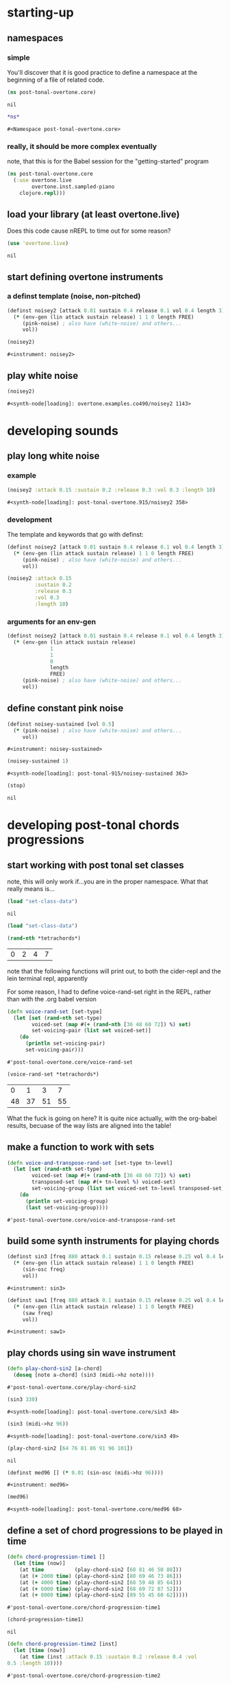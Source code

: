 * starting-up
** namespaces
*** simple
 You'll discover that it is good practice to define a namespace at the
 beginning of a file of related code.
 #+BEGIN_SRC clojure :session pt
(ns post-tonal-overtone.core)
 #+END_SRC

 #+RESULTS:
 : nil



 #+BEGIN_SRC clojure :session pt 
*ns*
 #+END_SRC

 #+RESULTS:
 : #<Namespace post-tonal-overtone.core>
*** really, it should be more complex eventually
note, that this is for the Babel session for the "getting-started" program
#+BEGIN_SRC clojure :session getting-started
(ns post-tonal-overtone.core
  (:use overtone.live
        overtone.inst.sampled-piano
	clojure.repl)))
#+END_SRC

#+RESULTS:
: nil



** load your library (at least overtone.live)
Does this code cause nREPL to time out for some reason?
 #+BEGIN_SRC clojure :session pt 
(use 'overtone.live)
 #+END_SRC

 #+RESULTS:
 : nil

** start defining overtone instruments
*** a definst template (noise, non-pitched)
 #+BEGIN_SRC clojure :session pt 
(definst noisey2 [attack 0.01 sustain 0.4 release 0.1 vol 0.4 length 3] 
  (* (env-gen (lin attack sustain release) 1 1 0 length FREE)
     (pink-noise) ; also have (white-noise) and others...
     vol))

(noisey2)
 #+END_SRC

 #+RESULTS:
 : #<instrument: noisey2>

** play white noise
 #+BEGIN_SRC clojure :session pt 
(noisey2)
 #+END_SRC

 #+RESULTS:
 : #<synth-node[loading]: overtone.examples.co490/noisey2 1143>

* developing sounds
** play long white noise
*** example
  #+BEGIN_SRC clojure :session pt 
(noisey2 :attack 0.15 :sustain 0.2 :release 0.3 :vol 0.3 :length 10)
  #+END_SRC

  #+RESULTS:
  : #<synth-node[loading]: post-tonal-overtone.915/noisey2 358>
*** development
The template and keywords that go with definst:

 #+BEGIN_SRC clojure :session pt 
(definst noisey2 [attack 0.01 sustain 0.4 release 0.1 vol 0.4 length 3] 
  (* (env-gen (lin attack sustain release) 1 1 0 length FREE)
     (pink-noise) ; also have (white-noise) and others...
     vol))
 #+END_SRC

  #+BEGIN_SRC clojure :session pt 
(noisey2 :attack 0.15 
         :sustain 0.2
         :release 0.3
         :vol 0.3
         :length 10)
  #+END_SRC
*** arguments for an env-gen
 #+BEGIN_SRC clojure :session pt 
(definst noisey2 [attack 0.01 sustain 0.4 release 0.1 vol 0.4 length 3] 
  (* (env-gen (lin attack sustain release)
              1
              1
              0
              length
              FREE)
     (pink-noise) ; also have (white-noise) and others...
     vol))
 #+END_SRC

** define constant pink noise
 #+BEGIN_SRC clojure :session pt 
(definst noisey-sustained [vol 0.5] 
  (* (pink-noise) ; also have (white-noise) and others...
     vol))
 #+END_SRC

 #+RESULTS:
 : #<instrument: noisey-sustained>

 #+BEGIN_SRC clojure :session pt 
(noisey-sustained 1)
 #+END_SRC

 #+RESULTS:
 : #<synth-node[loading]: post-tonal-915/noisey-sustained 363>

 #+BEGIN_SRC clojure :session pt 
(stop)
 #+END_SRC

 #+RESULTS:
 : nil

* developing post-tonal chords progressions
** start working with post tonal set classes

note, this will only work if...you are in the proper namespace. What
that really means is...


 #+BEGIN_SRC clojure :session pt 
(load "set-class-data")
 #+END_SRC

 #+RESULTS:
 : nil



#+BEGIN_SRC clojure :session getting-started
(load "set-class-data")
#+END_SRC

#+RESULTS:
: nil

 #+BEGIN_SRC clojure :session pt 
(rand-nth *tetrachords*)
 #+END_SRC 

 #+RESULTS:
 | 0 | 2 | 4 | 7 |

 note that the following functions will print out, to both the
 cider-repl and the lein terminal repl, apparently

 For some reason, I had to define voice-rand-set right in the REPL,
 rather than with the .org babel version


 #+BEGIN_SRC clojure :session pt 
(defn voice-rand-set [set-type]
  (let [set (rand-nth set-type)
        voiced-set (map #(+ (rand-nth [36 48 60 72]) %) set)
        set-voicing-pair (list set voiced-set)]
    (do
      (println set-voicing-pair)
      set-voicing-pair)))
 #+END_SRC

 #+RESULTS:
 : #'post-tonal-overtone.core/voice-rand-set

 #+BEGIN_SRC clojure :session pt 
(voice-rand-set *tetrachords*)
 #+END_SRC

 #+RESULTS:
 |  0 |  1 |  3 |  7 |
 | 48 | 37 | 51 | 55 |

 What the fuck is going on here? It is quite nice actually, with the
 org-babel results, becuase of the way lists are aligned into the table!

** make a function to work with sets
 #+BEGIN_SRC clojure :session pt 
(defn voice-and-transpose-rand-set [set-type tn-level]
  (let [set (rand-nth set-type)
        voiced-set (map #(+ (rand-nth [36 48 60 72]) %) set)
        transposed-set (map #(+ tn-level %) voiced-set)
        set-voicing-group (list set voiced-set tn-level transposed-set)]
    (do
      (println set-voicing-group)
      (last set-voicing-group))))
 #+END_SRC

 #+RESULTS:
 : #'post-tonal-overtone.core/voice-and-transpose-rand-set

** build some synth instruments for playing chords
 #+BEGIN_SRC clojure :session pt 
(definst sin3 [freq 880 attack 0.1 sustain 0.15 release 0.25 vol 0.4 length 5]
  (* (env-gen (lin attack sustain release) 1 1 0 length FREE)
     (sin-osc freq)
     vol))
 #+END_SRC

 #+RESULTS:
 : #<instrument: sin3>

 #+BEGIN_SRC clojure :session pt 
(definst saw1 [freq 880 attack 0.1 sustain 0.15 release 0.25 vol 0.4 length 5]
  (* (env-gen (lin attack sustain release) 1 1 0 length FREE)
     (saw freq)
     vol))
 #+END_SRC

 #+RESULTS:
 : #<instrument: saw1>

** play chords using sin wave instrument
 #+BEGIN_SRC clojure :session pt 
(defn play-chord-sin2 [a-chord]
  (doseq [note a-chord] (sin3 (midi->hz note))))
 #+END_SRC

 #+RESULTS:
 : #'post-tonal-overtone.core/play-chord-sin2

 #+BEGIN_SRC clojure :session pt 
(sin3 330)
 #+END_SRC

 #+RESULTS:
 : #<synth-node[loading]: post-tonal-overtone.core/sin3 48>

 #+BEGIN_SRC clojure :session pt 
(sin3 (midi->hz 96))
 #+END_SRC

 #+RESULTS:
 : #<synth-node[loading]: post-tonal-overtone.core/sin3 49>

 #+BEGIN_SRC clojure :session pt 
(play-chord-sin2 [64 76 81 86 91 96 101])
 #+END_SRC

 #+RESULTS:
 : nil

 #+BEGIN_SRC clojure :session pt 
(definst med96 [] (* 0.01 (sin-osc (midi->hz 96))))
 #+END_SRC

 #+RESULTS:
 : #<instrument: med96>

 #+BEGIN_SRC clojure :session pt 
(med96)
 #+END_SRC

 #+RESULTS:
 : #<synth-node[loading]: post-tonal-overtone.core/med96 68>

** define a set of chord progressions to be played in time
 #+BEGIN_SRC clojure :session pt 
(defn chord-progression-time1 []
  (let [time (now)]
    (at time          (play-chord-sin2 [68 81 46 50 88]))
    (at (+ 2000 time) (play-chord-sin2 [80 69 46 73 86]))
    (at (+ 4000 time) (play-chord-sin2 [68 59 48 85 64]))
    (at (+ 6000 time) (play-chord-sin2 [68 69 72 87 52]))
    (at (+ 8000 time) (play-chord-sin2 [89 55 45 60 62]))))
 #+END_SRC

 #+RESULTS:
 : #'post-tonal-overtone.core/chord-progression-time1

 #+BEGIN_SRC clojure :session pt             
(chord-progression-time1)
 #+END_SRC

 #+RESULTS:
 : nil

 #+BEGIN_SRC clojure :session pt 
(defn chord-progression-time2 [inst]
  (let [time (now)]
    (at time (inst :attack 0.15 :sustain 0.2 :release 0.4 :vol
0.5 :length 10))))
 #+END_SRC

 #+RESULTS:
 : #'post-tonal-overtone.core/chord-progression-time2

 #+BEGIN_SRC clojure :session pt 
(chord-progression-time2 sin3)
 #+END_SRC

 #+RESULTS:
 : #<synth-node[loading]: post-tonal-overtone.core/sin3 92>

 #+BEGIN_SRC clojure :session pt 
(chord-progression-time2 saw1)
 #+END_SRC

 #+RESULTS:
 : #<synth-node[loading]: post-tonal-overtone.core/saw1 93>

** test out a single chord player

This provides sets of pitches to a sine instrument. The pitches are
chosen with the above machinery.
 #+BEGIN_SRC clojure :session pt 
(defn sine-tetra-diss []
  (doseq [notes (voice-and-transpose-rand-set ; voicing
                       *tetrachords* ; set-type
                       (rand-int 12))]
    (sin3 (midi->hz notes))))x
 #+END_SRC

 #+RESULTS:
 : #'post-tonal-overtone.core/sine-tetra-diss

 #+BEGIN_SRC clojure :session pt 
(sine-tetra-diss)
 #+END_SRC

 #+RESULTS:
 : nil

* begin creating scheduled events
** establish a beat for scheduling events
 #+BEGIN_SRC clojure :session pt 
(def metro (metronome 60))
 #+END_SRC

 #+RESULTS:
 : #'post-tonal-overtone.core/metro

** define and use a chord progression player

Note that this uses the sine-tetra-diss as a hard-coded 'instrument',
or rather an instrumentalist.
 # the best one yet

 #+BEGIN_SRC clojure :session pt 
(defn chord-progression-time8 [nome]
  (let [beat (nome)]
    (at (nome beat) (sine-tetra-diss))
    (apply-at (nome (inc beat)) chord-progression-time8 nome [])))
 #+END_SRC

 #+RESULTS:
 : #'post-tonal-overtone.core/chord-progression-time8

 # to paraphrase "A Foggy Day", how long can this thing last?

 #+BEGIN_SRC clojure :session pt 
(chord-progression-time8 metro)
 #+END_SRC

 #+RESULTS:
 : #<ScheduledJob id: 1, created-at: Tue 05:51:04s, initial-delay: 1069, desc: "Overtone delayed fn", scheduled? true>

** use sawtooth synth to play various chords
 #+BEGIN_SRC clojure :session pt 
(map saw1 (map #(midi->hz %) (last (voice-rand-set *pentachords*))))
 #+END_SRC

 #+RESULTS:
 : '(#<synth-node(loading): post-tonal-overtone.core/saw1 1126> #<synth-node(loading): post-tonal-overtone.core/saw1 1127> #<synth-node(loading): post-tonal-overtone.core/saw1 1128> #<synth-node(loading): post-tonal-overtone.core/saw1 1129> #<synth-node(loading): post-tonal-overtone.core/saw1 1130>)

** chord progression number 3--sawtooth intensive

 a lot of repetition with this one
 # apply-at appears to cause problems when attempting to
 # call a functions that takes more than one argument

 #+BEGIN_SRC clojure :session pt 
(defn chord-progression-time3 [nome]
  (let [beat (nome)]
    (at (nome beat)
        (doseq [note (rand-nth [[60 61 62] [60 49 51 55 44]])]
          (saw1 (midi->hz note))))
    (apply-at (nome (inc beat)) chord-progression-time3 nome [])))
 #+END_SRC

 #+RESULTS:
 : #'post-tonal-overtone.core/chord-progression-time3

 #+BEGIN_SRC clojure :session pt 
(chord-progression-time3 metro)
 #+END_SRC

 #+RESULTS:
 : #<ScheduledJob id: 1, created-at: Tue 05:47:31s, initial-delay: 1872, desc: "Overtone delayed fn", scheduled? true>

** chord progression 4
 # loops through random tetrachords without printing

 #+BEGIN_SRC clojure :session pt 
(defn chord-progression-time4 [nome]
  (let [beat (nome)]
    (at (nome beat)
        (doseq [notes (voice-and-transpose-rand-set ; voicing
                       *tetrachords* ; set-type
                       (rand-int 12))]
          (saw1 (midi->hz notes))))
    (apply-at (nome (inc beat)) chord-progression-time4 nome [])))
 #+END_SRC

 #+BEGIN_SRC clojure :session pt 
(chord-progression-time4 metro)
 #+END_SRC

** chord progression 5
 # hack to get around the apply-at problem


 #+BEGIN_SRC clojure :session pt 
(defn chord-progression-time5 [nome]
  (let [beat (nome)]
    (at (nome beat)
        (doseq [note (rand-nth some-midis)]
          (saw1 (midi->hz note))))
    (apply-at (nome (inc beat)) chord-progression-time5 nome [])))
 #+END_SRC

** use a set of pitched chords
 #+BEGIN_SRC clojure :session pt 
(def some-midis [[72 61 50 46] [60 49 51 55 44] [74 63 52 68] [42 79
70 61]])
 #+END_SRC

 #+BEGIN_SRC clojure :session pt 
(chord-progression-time5 metro)
 #+END_SRC

** define a sawtooth random chord player
 #+BEGIN_SRC clojure :session pt 
(defn saw-diss []
  (doseq [notes (voice-and-transpose-rand-set ; voicing
                       *tetrachords* ; set-type
                       (rand-int 12))]
    (saw1 (midi->hz notes))))
 #+END_SRC


 #+BEGIN_SRC clojure :session pt 
(saw-diss)
 #+END_SRC



 # also good, only prints first chord

** chord progression 6
 #+BEGIN_SRC clojure :session pt 
(defn chord-progression-time6 [nome]
  (let [beat (nome)]
    (at (nome beat) (saw-diss))
    (apply-at (nome (inc beat)) chord-progression-time6 nome [])))
 #+END_SRC

 #+BEGIN_SRC clojure :session pt 
(chord-progression-time6 metro)
 #+END_SRC


** chord progression 7
 # broken? because of apply-at problem?


 #+BEGIN_SRC clojure :session pt 
(defn chord-progression-time7 [nome sound]
  (let [beat (nome)]
    (at (nome beat) sound)
    (apply-at (nome (inc beat)) chord-progression-time7 nome sound
[])))
 #+END_SRC

 #+BEGIN_SRC clojure :session pt 
(chord-progression-time7 metro saw-diss)
 #+END_SRC

** develop a looping function
 #+BEGIN_SRC clojure :session pt 
(defn looper [sound]    
    (let [beat (metro)]
        (at (metro beat) (sound))
        (apply-at (metro (inc beat)) looper sound [])))
 #+END_SRC

 #+BEGIN_SRC clojure :session pt 
(looper (play-chord-sin2 '(80 69 46 73 86)))
 #+END_SRC

** make a sawtooth chord player
 #+BEGIN_SRC clojure :session pt 
(defn play-chord-saw1 [a-chord]
  (doseq [note a-chord] (saw1 (midi->hz note))))
 #+END_SRC

 #+RESULTS:
 : #'post-tonal-overtone.core/play-chord-saw1

** define a preselected set of chords for progression 9
 #+BEGIN_SRC clojure :session pt 
(defn chord-progression-time9 []
  (let [time (now)]
    (at time          (play-chord-saw1 [68 81 46 50 88]))
    (at (+ 2000 time) (play-chord-saw1 [80 69 46 73 86]))
    (at (+ 4000 time) (play-chord-saw1 [68 59 48 85 64]))
    (at (+ 6000 time) (play-chord-saw1 [68 69 72 87 52]))
    (at (+ 8000 time) (play-chord-saw1 [89 55 45 60 62]))))
 #+END_SRC

 #+RESULTS:
 : #'post-tonal-overtone.core/chord-progression-time9


 #+BEGIN_SRC clojure :session pt             
(chord-progression-time9)
 #+END_SRC

 #+RESULTS:
 : nil

** refactor chord progressions to use any type of instrument player
 #+BEGIN_SRC clojure :session pt 
(defn chord-progression-time10 [player-fn]
  (let [time (now)]
    (at (+ 0.00 time) (player-fn [68 81 46 50 88]))
    (at (+ 2000 time) (player-fn [80 69 46 73 86]))
    (at (+ 4000 time) (player-fn [68 59 48 85 64]))
    (at (+ 6000 time) (player-fn [68 69 72 87 52]))
    (at (+ 8000 time) (player-fn [89 55 45 60 62]))))
 #+END_SRC


 #+BEGIN_SRC clojure :session pt             
(chord-progression-time10 play-chord-saw1)
 #+END_SRC

* miscellaneous utilities
#+BEGIN_SRC clojure :session pt 
(LET [TIME (NOW) ]
     (
      (AT (+ 0 TIME) (PLAYER-FN '(1 2 3)))
      (AT (+ 1000 TIME) (PLAYER-FN '(4 5 6)))))
#+END_SRC


# downcase


#+BEGIN_SRC clojure :session pt 
(defn chord-prog-time11 [player-fn]
  (let [TIME (NOW) ] 
       (AT (+ 0 TIME) (PLAYER-FN '(68 81 46 50 88)))
       (AT (+ 1000 TIME) (PLAYER-FN '(80 69 46 73 86)))
       (AT (+ 2000 TIME) (PLAYER-FN '(68 59 48 85 64)))
       (AT (+ 3000 TIME) (PLAYER-FN '(68 69 72 87 52)))
       (AT (+ 4000 TIME) (PLAYER-FN '(89 55 45 60 62)))))
#+END_SRC


#+BEGIN_SRC clojure :session pt 
(stop)
#+END_SRC

#+RESULTS:
: nil

